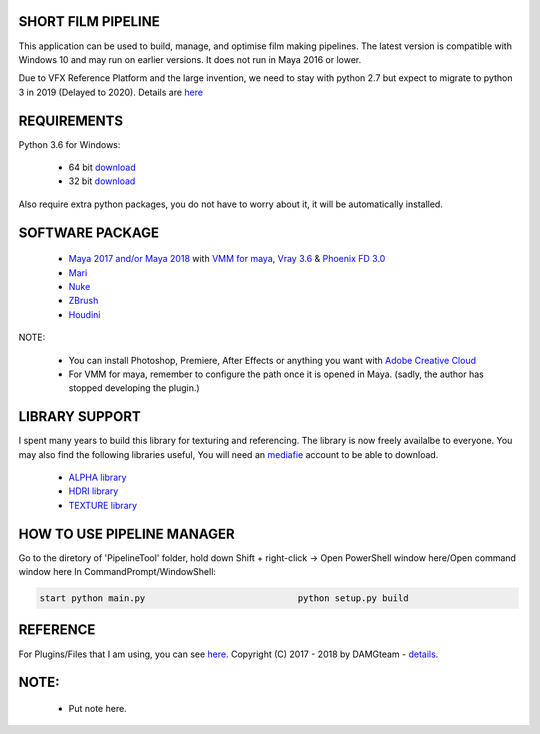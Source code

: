 SHORT FILM PIPELINE
===================

This application can be used to build, manage, and optimise film making pipelines. The latest version is compatible
with Windows 10 and may run on earlier versions. It does not run in Maya 2016 or lower.

Due to VFX Reference Platform and the large invention, we need to stay with python 2.7 but expect to migrate to python 3 in 2019 (Delayed to 2020).
Details are `here <http://www.vfxplatform.com>`_

REQUIREMENTS
============

Python 3.6 for Windows:

    - 64 bit `download <https://repo.anaconda.com/archive/Anaconda3-5.2.0-Windows-x86_64.exe>`_

    - 32 bit `download <https://repo.anaconda.com/archive/Anaconda3-5.2.0-Windows-x86.exe>`_

Also require extra python packages, you do not have to worry about it, it will be automatically installed.

SOFTWARE PACKAGE
======================

    - `Maya 2017 and/or Maya 2018 <https://www.autodesk.com/education/free-software/maya>`_ with `VMM for maya <https://www.mediafire.com/#gu9s1tbb2u4g9>`_, `Vray 3.6 <https://www.chaosgroup.com/vray/maya>`_ & `Phoenix FD 3.0 <https://www.chaosgroup.com/phoenix-fd/maya>`_
    - `Mari <https://www.foundry.com/products/mari>`_
    - `Nuke <https://www.foundry.com/products/nuke>`_
    - `ZBrush <https://pixologic.com/zbrush/downloadcenter/>`_
    - `Houdini <https://www.sidefx.com/download/>`_

NOTE:

    - You can install Photoshop, Premiere, After Effects or anything you want with `Adobe Creative Cloud <https://www.adobe.com/creativecloud/catalog/desktop.html>`_
    - For VMM for maya, remember to configure the path once it is opened in Maya. (sadly, the author has stopped developing the plugin.)

LIBRARY SUPPORT
===============

I spent many years to build this library for texturing and referencing. The library is now freely availalbe to everyone.
You may also find the following libraries useful, You will need an `mediafie <https://mediafire.com>`_ account to be able to download.

    - `ALPHA library <https://www.mediafire.com/#21br3oz8gf44j>`_
    - `HDRI library <https://www.mediafire.com/#33moon9n0qagc>`_
    - `TEXTURE library <https://www.mediafire.com/#v5t32j935afg7>`_

HOW TO USE PIPELINE MANAGER
===========================

Go to the diretory of 'PipelineTool' folder, hold down Shift + right-click -> Open PowerShell window here/Open command window here
In CommandPrompt/WindowShell:

.. code:: bash

    start python main.py                             python setup.py build

REFERENCE
=========

For Plugins/Files that I am using, you can see `here <bin/data/docs/reference.rst>`_.
Copyright (C) 2017 - 2018 by DAMGteam - `details <bin/data/docs/copyright.rst>`_.

NOTE:
====

    - Put note here.
